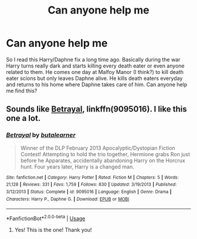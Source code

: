 #+TITLE: Can anyone help me

* Can anyone help me
:PROPERTIES:
:Author: dankeydonkey
:Score: 5
:DateUnix: 1539280755.0
:DateShort: 2018-Oct-11
:FlairText: Fic Search
:END:
So I read this Harry/Daphne fix a long time ago. Basically during the war Harry turns really dark and starts killing every death eater or even anyone related to them. He comes one day at Malfoy Manor (I think?) to kill death eater scions but only leaves Daphne alive. He kills death eaters everyday and returns to his home where Daphne takes care of him. Can anyone help me find this?


** Sounds like [[https://www.fanfiction.net/s/9095016/1/Betrayal][Betrayal]], linkffn(9095016). I like this one a lot.
:PROPERTIES:
:Author: InquisitorCOC
:Score: 3
:DateUnix: 1539282157.0
:DateShort: 2018-Oct-11
:END:

*** [[https://www.fanfiction.net/s/9095016/1/][*/Betrayal/*]] by [[https://www.fanfiction.net/u/4024547/butalearner][/butalearner/]]

#+begin_quote
  Winner of the DLP February 2013 Apocalyptic/Dystopian Fiction Contest! Attempting to hold the trio together, Hermione grabs Ron just before he Apparates, accidentally abandoning Harry on the Horcrux hunt. Four years later, Harry is a changed man.
#+end_quote

^{/Site/:} ^{fanfiction.net} ^{*|*} ^{/Category/:} ^{Harry} ^{Potter} ^{*|*} ^{/Rated/:} ^{Fiction} ^{M} ^{*|*} ^{/Chapters/:} ^{5} ^{*|*} ^{/Words/:} ^{21,128} ^{*|*} ^{/Reviews/:} ^{331} ^{*|*} ^{/Favs/:} ^{1,759} ^{*|*} ^{/Follows/:} ^{830} ^{*|*} ^{/Updated/:} ^{3/19/2013} ^{*|*} ^{/Published/:} ^{3/12/2013} ^{*|*} ^{/Status/:} ^{Complete} ^{*|*} ^{/id/:} ^{9095016} ^{*|*} ^{/Language/:} ^{English} ^{*|*} ^{/Genre/:} ^{Drama} ^{*|*} ^{/Characters/:} ^{Harry} ^{P.,} ^{Daphne} ^{G.} ^{*|*} ^{/Download/:} ^{[[http://www.ff2ebook.com/old/ffn-bot/index.php?id=9095016&source=ff&filetype=epub][EPUB]]} ^{or} ^{[[http://www.ff2ebook.com/old/ffn-bot/index.php?id=9095016&source=ff&filetype=mobi][MOBI]]}

--------------

*FanfictionBot*^{2.0.0-beta} | [[https://github.com/tusing/reddit-ffn-bot/wiki/Usage][Usage]]
:PROPERTIES:
:Author: FanfictionBot
:Score: 1
:DateUnix: 1539282166.0
:DateShort: 2018-Oct-11
:END:

**** Yes! This is the one! Thank you!
:PROPERTIES:
:Author: dankeydonkey
:Score: 1
:DateUnix: 1539282384.0
:DateShort: 2018-Oct-11
:END:
